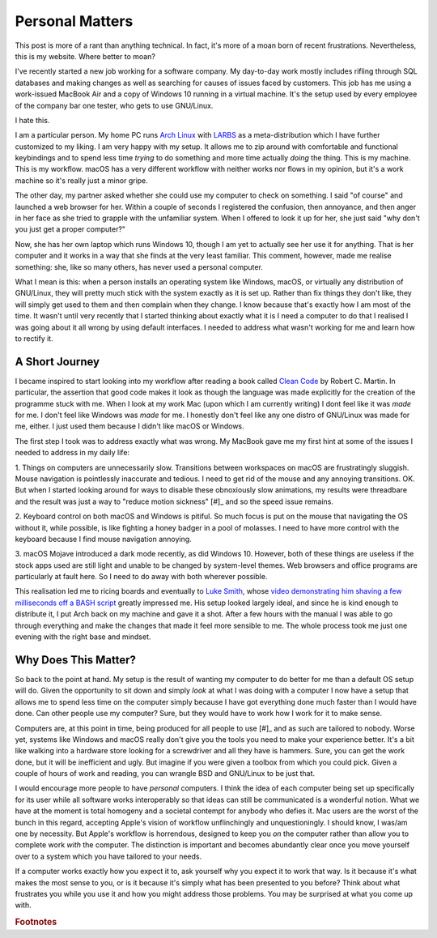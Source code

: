 ================
Personal Matters
================

.. post:: Oct 02, 2018
   :author: Sporiff
   :tags: rant, tech, pc, personal, computer, gnu, linux, windows, mac
   :category: Tech
   :location: Exeter
   :language: en
   :redirect: 2018-10-02-personal-matters

This post is more of a rant than anything technical. In fact, it's more of a moan born of recent frustrations. 
Nevertheless, this is my website. Where better to moan?

I've recently started a new job working for a software company. My day-to-day work mostly includes rifling 
through SQL databases and making changes as well as searching for causes of issues faced by customers. This 
job has me using a work-issued MacBook Air and a copy of Windows 10 running in a virtual machine. It's the 
setup used by every employee of the company bar one tester, who gets to use GNU/Linux.

I hate this.

I am a particular person. My home PC runs `Arch Linux <https://archlinux.org>`_ with 
`LARBS <lukesmith.xyz/larbs>`_ as a meta-distribution which I have further customized to my liking. I am 
very happy with my setup. It allows me to zip around with comfortable and functional keybindings and to spend 
less time *trying* to do something and more time actually *doing* the thing. This is my machine. This is my 
workflow. macOS has a very different workflow with neither works nor flows in my opinion, but it's a work machine 
so it's really just a minor gripe.

The other day, my partner asked whether she could use my computer to check on something. I said "of course" and 
launched a web browser for her. Within a couple of seconds I registered the confusion, then annoyance, and then 
anger in her face as she tried to grapple with the unfamiliar system. When I offered to look it up for her, she 
just said "why don't you just get a proper computer?"

Now, she has her own laptop which runs Windows 10, though I am yet to actually see her use it for anything. That 
is her computer and it works in a way that she finds at the very least familiar. This comment, however, made me 
realise something: she, like so many others, has never used a personal computer.

What I mean is this: when a person installs an operating system like Windows, macOS, or virtually any distribution 
of GNU/Linux, they will pretty much stick with the system exactly as it is set up. Rather than fix things they don't 
like, they will simply get used to them and then complain when they change. I know because that's exactly how I am 
most of the time. It wasn't until very recently that I started thinking about exactly what it is I need a computer 
to do that I realised I was going about it all wrong by using default interfaces. I needed to address what wasn't 
working for me and learn how to rectify it.

A Short Journey
---------------

I became inspired to start looking into my workflow after reading a book called 
`Clean Code <https://www.oreilly.com/library/view/clean-code/9780136083238/>`_ by Robert C. Martin. In particular, 
the assertion that good code makes it look as though the language was made explicitly for the creation of the 
programme stuck with me. When I look at my work Mac (upon which I am currently writing) I dont feel like it was 
*made* for me. I don't feel like Windows was *made* for me. I honestly don't feel like any one distro of GNU/Linux 
was made for me, either. I just used them because I didn't like macOS or Windows.

The first step I took was to address exactly what was wrong. My MacBook gave me my first hint at some of the issues 
I needed to address in my daily life: 

1. Things on computers are unnecessarily slow. Transitions between workspaces on macOS are frustratingly sluggish. 
Mouse navigation is pointlessly inaccurate and tedious. I need to get rid of the mouse and any annoying transitions. 
OK. But when I started looking around for ways to disable these obnoxiously slow animations, my results were threadbare 
and the result was just a way to "reduce motion sickness" [#]_ and so the speed issue remains.

2. Keyboard control on both macOS and Windows is pitiful. So much focus is put on the mouse that navigating the OS without it, 
while possible, is like fighting a honey badger in a pool of molasses. I need to have more control with the keyboard because I 
find mouse navigation annoying.

3. macOS Mojave introduced a dark mode recently, as did Windows 10. However, both of these things are useless if the 
stock apps used are still light and unable to be changed by system-level themes. Web browsers and office programs are 
particularly at fault here. So I need to do away with both wherever possible.

This realisation led me to ricing boards and eventually to `Luke Smith <https://lukesmith.xyz>`_, whose 
`video demonstrating him shaving a few milliseconds off a BASH script <https://www.youtube.com/watch?v=bkgeFi4PwOg>`_ 
greatly impressed me. His setup looked largely ideal, and since he is kind enough to distribute it, I put Arch back 
on my machine and gave it a shot. After a few hours with the manual I was able to go through everything and make the 
changes that made it feel more sensible to me. The whole process took me just one evening with the right base and mindset.

Why Does This Matter?
---------------------

So back to the point at hand. My setup is the result of wanting my computer to do better for me than a default OS 
setup will do. Given the opportunity to sit down and simply *look* at what I was doing with a computer I now have 
a setup that allows me to spend less time on the computer simply because I have got everything done much faster 
than I would have done. Can other people use my computer? Sure, but they would have to work how I work for it to make sense.

Computers are, at this point in time, being produced for all people to use [#]_ and as such are tailored to nobody. 
Worse yet, systems like Windows and macOS really don't give you the tools you need to make your experience better. 
It's a bit like walking into a hardware store looking for a screwdriver and all they have is hammers. Sure, you can 
get the work done, but it will be inefficient and ugly. But imagine if you were given a toolbox from which you could 
pick. Given a couple of hours of work and reading, you can wrangle BSD and GNU/Linux to be just that.

I would encourage more people to have *personal* computers. I think the idea of each computer being set up specifically 
for its user while all software works interoperably so that ideas can still be communicated is a wonderful notion. 
What we have at the moment is total homogeny and a societal contempt for anybody who defies it. Mac users are the 
worst of the bunch in this regard, accepting Apple's vision of workflow unflinchingly and unquestioningly. I should 
know, I was/am one by necessity. But Apple's workflow is horrendous, designed to keep you *on* the computer rather 
than allow you to complete work *with* the computer. The distinction is important and becomes abundantly clear once 
you move yourself over to a system which you have tailored to your needs.

If a computer works exactly how you expect it to, ask yourself why you expect it to work that way. Is it because 
it's what makes the most sense to you, or is it because it's simply what has been presented to you before? Think 
about what frustrates you while you use it and how you might address those problems. You may be surprised at what 
you come up with.

.. rubric:: Footnotes

.. [#]: By the by, Apple, you have utterly failed at design if your system is known to cause motion sickness by default.
.. [#]: Although I'm sure many people with disabilities would disagree
